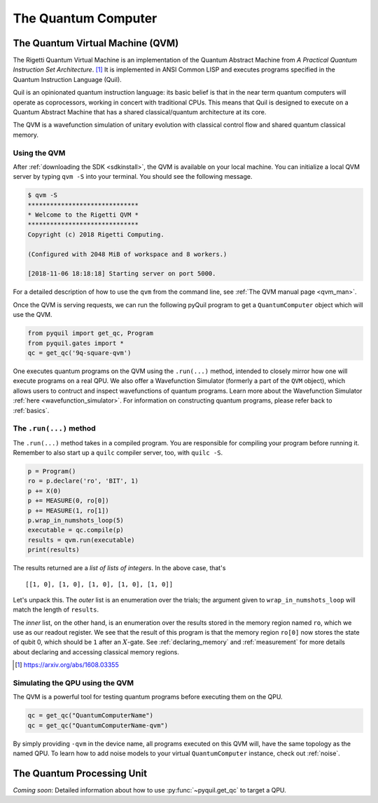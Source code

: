 .. _qvm:

The Quantum Computer
====================

The Quantum Virtual Machine (QVM)
~~~~~~~~~~~~~~~~~~~~~~~~~~~~~~~~~

The Rigetti Quantum Virtual Machine is an implementation of the Quantum Abstract Machine from
*A Practical Quantum Instruction Set Architecture*. [1]_  It is implemented in ANSI Common LISP and
executes programs specified in the Quantum Instruction Language (Quil).

Quil is an opinionated quantum instruction language: its basic belief is that in the near term quantum computers will
operate as coprocessors, working in concert with traditional CPUs.  This means that Quil is designed to execute on
a Quantum Abstract Machine that has a shared classical/quantum architecture at its core.

The QVM is a wavefunction simulation of unitary evolution with classical control flow
and shared quantum classical memory.

.. _qvm_use:

Using the QVM
-------------
After :ref:`downloading the SDK <sdkinstall>`, the QVM is available on your local machine. You can initialize a local
QVM server by typing ``qvm -S`` into your terminal. You should see the following message.

.. code:: python

    $ qvm -S
    ******************************
    * Welcome to the Rigetti QVM *
    ******************************
    Copyright (c) 2018 Rigetti Computing.

    (Configured with 2048 MiB of workspace and 8 workers.)

    [2018-11-06 18:18:18] Starting server on port 5000.

For a detailed description of how to use the ``qvm`` from the command line, see :ref:`The QVM manual page <qvm_man>`.

Once the QVM is serving requests, we can run the following pyQuil program to get a ``QuantumComputer`` object which
will use the QVM.

.. code:: python

    from pyquil import get_qc, Program
    from pyquil.gates import *
    qc = get_qc('9q-square-qvm')


One executes quantum programs on the QVM using the ``.run(...)`` method, intended to closely mirror how one will
execute programs on a real QPU. We also offer a Wavefunction Simulator (formerly a part of the ``QVM`` object),
which allows users to contruct and inspect wavefunctions of quantum programs. Learn more
about the Wavefunction Simulator :ref:`here <wavefunction_simulator>`. For information on constructing quantum
programs, please refer back to :ref:`basics`.

The ``.run(...)`` method
------------------------

The ``.run(...)`` method takes in a compiled program. You are responsible for compiling your program before running it.
Remember to also start up a ``quilc`` compiler server, too, with ``quilc -S``.

.. code:: python

    p = Program()
    ro = p.declare('ro', 'BIT', 1)
    p += X(0)
    p += MEASURE(0, ro[0])
    p += MEASURE(1, ro[1])
    p.wrap_in_numshots_loop(5)
    executable = qc.compile(p)
    results = qvm.run(executable)
    print(results)

The results returned are a *list of lists of integers*. In the above case, that's

.. parsed-literal::

    [[1, 0], [1, 0], [1, 0], [1, 0], [1, 0]]

Let's unpack this. The *outer* list is an enumeration over the trials; the argument given to
``wrap_in_numshots_loop`` will match the length of ``results``.

The *inner* list, on the other hand, is an enumeration over the results stored in the memory region named ``ro``, which
we use as our readout register. We see that the result of this program is that the memory region ``ro[0]`` now stores
the state of qubit 0, which should be ``1`` after an :math:`X`-gate. See :ref:`declaring_memory` and :ref:`measurement`
for more details about declaring and accessing classical memory regions.

.. [1] https://arxiv.org/abs/1608.03355

Simulating the QPU using the QVM
--------------------------------

The QVM is a powerful tool for testing quantum programs before executing them on the QPU.

.. code:: python

    qc = get_qc("QuantumComputerName")
    qc = get_qc("QuantumComputerName-qvm")

By simply providing ``-qvm`` in the device name, all programs executed on this QVM will, have the same topology as
the named QPU. To learn how to add noise models to your virtual ``QuantumComputer`` instance, check out
:ref:`noise`.

The Quantum Processing Unit
~~~~~~~~~~~~~~~~~~~~~~~~~~~

*Coming soon*: Detailed information about how to use :py:func:`~pyquil.get_qc` to target a QPU.
